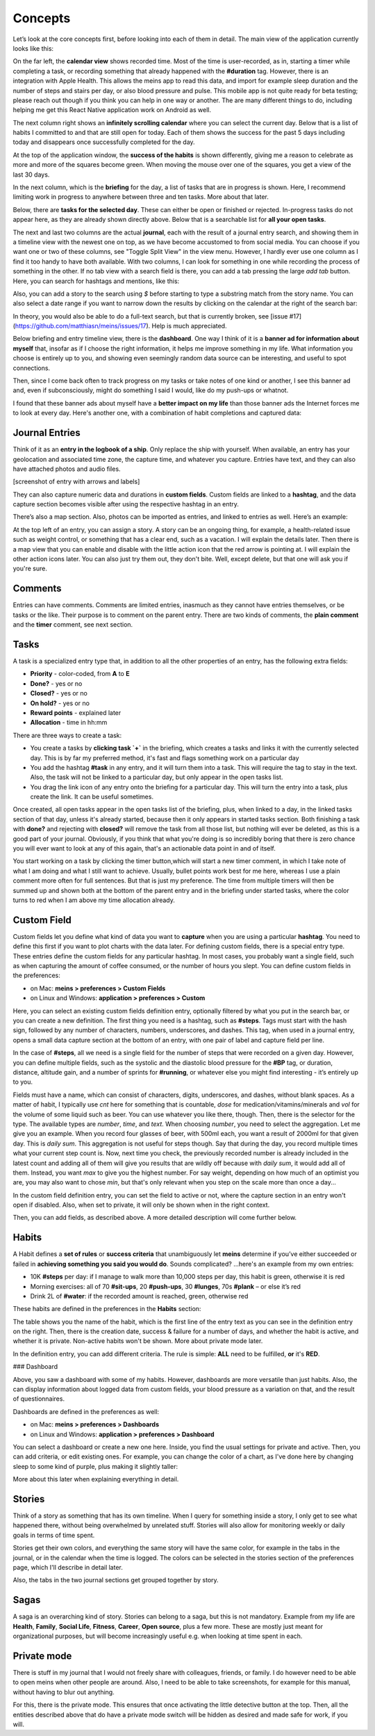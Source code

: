Concepts
========



Let’s look at the core concepts first, before looking into each of them in detail. The main view of the application currently looks like this:

.. image:: ./images/20181217_2250_overview.png

On the far left, the **calendar view** shows recorded time. Most of the time is user-recorded, as in, starting a timer while completing a task, or recording something that already happened with the **#duration** tag. However, there is an integration with Apple Health. This allows the meins app to read this data, and import for example sleep duration and the number of steps and stairs per day, or also blood pressure and pulse. This mobile app is not quite ready for beta testing; please reach out though if you think you can help in one way or another. The are many different things to do, including helping me get this React Native application work on Android as well.

The next column right shows an **infinitely scrolling calendar** where you can select the current day. Below that is a list of habits I committed to and that are still open for today. Each of them shows the success for the past 5 days including today and disappears once successfully completed for the day.

At the top of the application window, the **success of the habits** is shown differently, giving me a reason to celebrate as more and more of the squares become green. When moving the mouse over one of the squares, you get a view of the last 30 days.

In the next column, which is the **briefing** for the day, a list of tasks that are in progress is shown. Here, I recommend limiting work in progress to anywhere between three and ten tasks. More about that later.

Below, there are **tasks for the selected day**. These can either be open or finished or rejected. In-progress tasks do not appear here, as they are already shown directly above. Below that is a searchable list for **all your open tasks**.

The next and last two columns are the actual **journal**, each with the result of a journal entry search, and showing them in a timeline view with the newest one on top, as we have become accustomed to from social media. You can choose if you want one or two of these columns, see "Toggle Split View" in the view menu. However, I hardly ever use one column as I find it too handy to have both available. With two columns, I can look for something in one while recording the process of something in the other. If no tab view with a search field is there, you can add a tab pressing the large `add tab` button. Here, you can search for hashtags and mentions, like this:

.. image:: ./images/20181219_1039_search.png

Also, you can add a story to the search using `$` before starting to type a substring match from the story name. You can also select a date range if you want to narrow down the results by clicking on the calendar at the right of the search bar:

.. image:: ./images/20181219_1046_search.png

In theory, you would also be able to do a full-text search, but that is currently broken, see [issue #17](https://github.com/matthiasn/meins/issues/17). Help is much appreciated.

Below briefing and entry timeline view, there is the **dashboard**. One way I think of it is a **banner ad for information about myself** that, insofar as if I choose the right information, it helps me improve something in my life. What information you choose is entirely up to you, and showing even seemingly random data source can be interesting, and useful to spot connections.

Then, since I come back often to track progress on my tasks or take notes of one kind or another, I see this banner ad  and, even if subconsciously, might do something I said I would, like do my push-ups or whatnot.

I found that these banner ads about myself have a **better impact on my life** than those banner ads the Internet forces me to look at every day. Here's another one, with a combination of habit completions and captured data:

.. image:: ./images/20181219_1052_dashboard.png



Journal Entries
---------------

Think of it as an **entry in the logbook of a ship**. Only replace the ship with yourself. When available, an entry has your geolocation and associated time zone, the capture time, and whatever you capture. Entries have text, and they can also have attached photos and audio files.

[screenshot of entry with arrows and labels]


They can also capture numeric data and durations in **custom fields**. Custom fields are linked to a **hashtag**, and the data capture section becomes visible after using the respective hashtag in an entry.


There’s also a map section. Also, photos can be imported as entries, and linked to entries as well. Here’s an example:

.. image:: ./images/20181219_1148_running.png


At the top left of an entry, you can assign a story. A story can be an ongoing thing, for example, a health-related issue such as weight control, or something that has a clear end, such as a vacation. I will explain the details later. Then there is a map view that you can enable and disable with the little action icon that the red arrow is pointing at. I will explain the other action icons later. You can also just try them out, they don't bite. Well, except delete, but that one will ask you if you're sure.



Comments
--------

Entries can have comments. Comments are limited entries, inasmuch as they cannot have entries themselves, or be tasks or the like. Their purpose is to comment on the parent entry. There are two kinds of comments, the **plain comment** and the **timer** comment, see next section.



Tasks
-----

A task is a specialized entry type that, in addition to all the other properties of an entry, has the following extra fields:

- **Priority** - color-coded, from **A** to **E**
- **Done?** - yes or no
- **Closed?** - yes or no
- **On hold?** - yes or no
- **Reward points** - explained later
- **Allocation** - time in hh:mm

.. image:: ./images/20181219_1448_task.png

There are three ways to create a task:

- You create a tasks by **clicking task  `+`** in the briefing, which creates a tasks and links it with the currently selected day. This is by far my preferred method, it's fast and flags something work on a particular day
- You add the hashtag **#task** in any entry, and it will turn them into a task. This will require the tag to stay in the text. Also, the task will not be linked to a particular day, but only appear in the open tasks list.
- You drag the link icon of any entry onto the briefing for a particular day. This will turn the entry into a task, plus create the link. It can be useful sometimes.

Once created, all open tasks appear in the open tasks list of the briefing, plus, when linked to a day, in the linked tasks section of that day, unless it's already started, because then it only appears in started tasks section. Both finishing a task with **done?** and rejecting with **closed?** will remove the task from all those list, but nothing will ever be deleted, as this is a good part of your journal. Obviously, if you think that what you're doing is so incredibly boring that there is zero chance you will ever want to look at any of this again, that's an actionable data point in and of itself.

.. image:: ./images/20181219_1449_task.png

You start working on a task by clicking the timer button,which will start a new timer comment, in which I take note of what I am doing and what I still want to achieve. Usually, bullet points work best for me here, whereas I use a plain comment more often for full sentences. But that is just my preference. The time from multiple timers will then be summed up and shown both at the bottom of the parent entry and in the briefing under started tasks, where the color turns to red when I am above my time allocation already.



Custom Field
------------

Custom fields let you define what kind of data you want to **capture** when you are using a particular **hashtag**. You need to define this first if you want to plot charts with the data later. For defining custom fields, there is a special entry type. These entries define the custom fields for any particular hashtag. In most cases, you probably want a single field, such as when capturing the amount of coffee consumed, or the number of hours you slept. You can define custom fields in the preferences:

- on Mac: **meins > preferences > Custom Fields**
- on Linux and Windows:  **application > preferences > Custom**


Here, you can select an existing custom fields definition entry, optionally filtered by what you put in the search bar, or you can create a new definition. The first thing you need is a hashtag, such as **#steps**. Tags must start with the hash sign, followed by any number of characters, numbers, underscores, and dashes. This tag, when used in a journal entry, opens a small data capture section at the bottom of an entry, with one pair of label and capture field per line.

In the case of **#steps**, all we need is a single field for the number of steps that were recorded on a given day. However, you can define multiple fields, such as the systolic and the diastolic blood pressure for the **#BP** tag, or duration, distance, altitude gain, and a number of sprints for **#running**, or whatever else you might find interesting - it’s entirely up to you.

Fields must have a name, which can consist of characters, digits, underscores, and dashes, without blank spaces. As a matter of habit, I typically use `cnt` here for something that is countable, `dose` for medication/vitamins/minerals and `vol` for the volume of some liquid such as beer. You can use whatever you like there, though. Then, there is the selector for the type. The available types are `number`, `time`, and `text`. When choosing `number`, you need to select the aggregation. Let me give you an example. When you record four glasses of beer, with 500ml each, you want a result of 2000ml for that given day. This is  `daily sum`. This aggregation is not useful for steps though. Say that during the day, you record multiple times what your current step count is. Now, next time you check, the previously recorded number is already included in the latest count and adding all of them will give you results that are wildly off because with `daily sum`, it would add all of them. Instead, you want `max` to give you the highest number. For say weight, depending on how much of an optimist you are, you may also want to chose `min`, but that's only relevant when you step on the scale more than once a day...

.. image:: ./images/20181219_1253_pref_cf.png

In the custom field definition entry, you can set the field to active or not, where the capture section in an entry won't open if disabled. Also, when set to private, it will only be shown when in the right context.

Then, you can add fields, as described above. A more detailed description will come further below.



Habits
------

A Habit defines a **set of rules** or **success criteria** that unambiguously let **meins** determine if you’ve either succeeded or failed in **achieving something you said you would do**. Sounds complicated​? ...here's an example from my own entries:

- 10K **#steps** per day: if I manage to walk more than 10,000 steps per day, this habit is green, otherwise it is red
- Morning exercises: all of 70 **#sit-ups**, 20 **#push-ups**, 30 **#lunges**, 70s **#plank** – or else it’s red
- Drink 2L of **#water**: if the recorded amount is reached, green, otherwise red

These habits are defined in the preferences in the **Habits** section:

.. image:: ./images/20181219_1203_pref_habits.png

The table shows you the name of the habit, which is the first line of the entry text as you can see in the definition entry on the right. Then, there is the creation date, success & failure for a number of days, and whether the habit is active, and whether it is private. Non-active habits won't be shown. More about private mode later.

In the definition entry, you can add different criteria. The rule is simple: **ALL** need to be fulfilled, **or** it's **RED**.



### Dashboard

Above, you saw a dashboard with some of my habits. However, dashboards are more versatile than just habits. Also, the can display information about logged data from custom fields, your blood pressure as a variation on that, and the result of questionnaires.


.. image:: ./images/20181217_2302_dashboard.png

Dashboards are defined in the preferences as well:

- on Mac: **meins > preferences > Dashboards**
- on Linux and Windows:  **application > preferences > Dashboard**

.. image:: ./images/20181219_1304_pref_dashboards.png

You can select a dashboard or create a new one here. Inside, you find the usual settings for private and active. Then, you can add criteria, or edit existing ones. For example, you can change the color of a chart, as I've done here by changing sleep to some kind of purple, plus making it slightly taller:

.. image:: ./images/20181219_1312_pref_dashboards2.png

More about this later when explaining everything in detail.



Stories
-------

Think of a story as something that has its own timeline. When I query for something inside a story, I only get to see what happened there, without being overwhelmed by unrelated stuff. Stories will also allow for monitoring weekly or daily goals in terms of time spent.

Stories get their own colors, and everything the same story will have the same color, for example in the tabs in the journal, or in the calendar when the time is logged. The colors can be selected in the stories section of the preferences page, which I'll describe in detail later.

Also, the tabs in the two journal sections get grouped together by story.



Sagas
-----

A saga is an overarching kind of story. Stories can belong to a saga, but this is not mandatory. Example from my life are **Health**, **Family**, **Social Life**, **Fitness**, **Career**, **Open source**, plus a few more. These are mostly just meant for organizational purposes, but will become increasingly useful e.g. when looking at time spent in each.



Private mode
------------

There is stuff in my journal that I would not freely share with colleagues, friends, or family. I do however need to be able to open meins when other people are around. Also, I need to be able to take screenshots, for example for this manual, without having to blur out anything.

For this, there is the private mode. This ensures that once activating the little detective button at the top. Then, all the entities described above that do have a private mode switch will be hidden as desired and made safe for work, if you will.